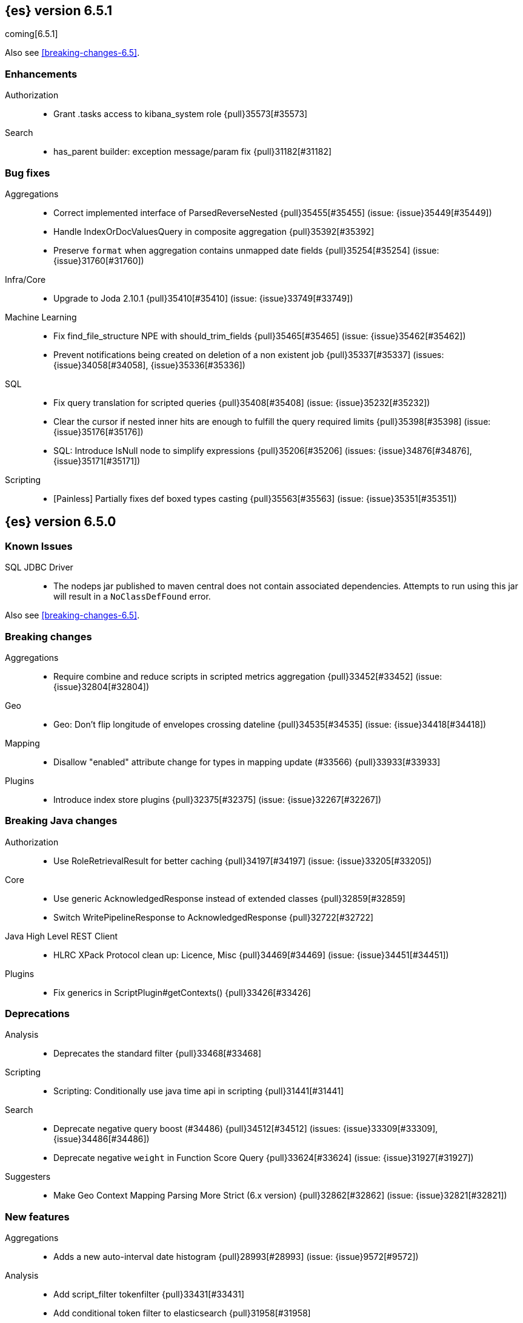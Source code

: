 ////
// To add a release, copy and paste the following text,  uncomment the relevant
// sections, and add a link to the new section in the list of releases in
// ../release-notes.asciidoc. Note that release subheads must be floated and
// sections cannot be empty.
// TEMPLATE

// [[release-notes-n.n.n]]
// == {es} n.n.n

// coming[n.n.n]

// Also see <<breaking-changes-n.n>>.

// [float]
// [[breaking-n.n.n]]
// === Breaking Changes

// [float]
// [[breaking-java-n.n.n]]
// === Breaking Java Changes

// [float]
// [[deprecation-n.n.n]]
// === Deprecations

// [float]
// [[feature-n.n.n]]
// === New Features

// [float]
// [[enhancement-n.n.n]]
// === Enhancements

// [float]
// [[bug-n.n.n]]
// === Bug Fixes

// [float]
// [[regression-n.n.n]]
// === Regressions

// [float]
// === Known Issues
////

[[release-notes-6.5.1]]
== {es} version 6.5.1

coming[6.5.1]

Also see <<breaking-changes-6.5>>.

[float]
[[enhancement-6.5.1]]
=== Enhancements

Authorization::
* Grant .tasks access to kibana_system role {pull}35573[#35573]

Search::
* has_parent builder: exception message/param fix {pull}31182[#31182]

[float]
[[bug-6.5.1]]
=== Bug fixes

Aggregations::
* Correct implemented interface of ParsedReverseNested {pull}35455[#35455] (issue: {issue}35449[#35449])
* Handle IndexOrDocValuesQuery in composite aggregation {pull}35392[#35392]
* Preserve `format` when aggregation contains unmapped date fields {pull}35254[#35254] (issue: {issue}31760[#31760])

Infra/Core::
* Upgrade to Joda 2.10.1 {pull}35410[#35410] (issue: {issue}33749[#33749])

Machine Learning::
* Fix find_file_structure NPE with should_trim_fields {pull}35465[#35465] (issue: {issue}35462[#35462])
* Prevent notifications being created on deletion of a non existent job {pull}35337[#35337] (issues: {issue}34058[#34058], {issue}35336[#35336])

SQL::
* Fix query translation for scripted queries {pull}35408[#35408] (issue: {issue}35232[#35232])
* Clear the cursor if nested inner hits are enough to fulfill the query required limits {pull}35398[#35398] (issue: {issue}35176[#35176])
* SQL: Introduce IsNull node to simplify expressions {pull}35206[#35206] (issues: {issue}34876[#34876], {issue}35171[#35171])

Scripting::
* [Painless] Partially fixes def boxed types casting {pull}35563[#35563] (issue: {issue}35351[#35351])

[[release-notes-6.5.0]]
== {es} version 6.5.0

[float]
=== Known Issues

SQL JDBC Driver::
* The nodeps jar published to maven central does not contain associated dependencies. 
Attempts to run using this jar will result in a `NoClassDefFound` error.

Also see <<breaking-changes-6.5>>.

[[breaking-6.5.0]]
[float]
=== Breaking changes

Aggregations::
* Require combine and reduce scripts in scripted metrics aggregation {pull}33452[#33452] (issue: {issue}32804[#32804])

Geo::
* Geo: Don't flip longitude of envelopes crossing dateline {pull}34535[#34535] (issue: {issue}34418[#34418])

Mapping::
* Disallow "enabled" attribute change for types in mapping update (#33566) {pull}33933[#33933]

Plugins::
* Introduce index store plugins {pull}32375[#32375] (issue: {issue}32267[#32267])



[[breaking-java-6.5.0]]
[float]
=== Breaking Java changes

Authorization::
* Use RoleRetrievalResult for better caching {pull}34197[#34197] (issue: {issue}33205[#33205])

Core::
* Use generic AcknowledgedResponse instead of extended classes {pull}32859[#32859]
* Switch WritePipelineResponse to AcknowledgedResponse {pull}32722[#32722]

Java High Level REST Client::
* HLRC XPack Protocol clean up: Licence, Misc {pull}34469[#34469] (issue: {issue}34451[#34451])

Plugins::
* Fix generics in ScriptPlugin#getContexts() {pull}33426[#33426]



[[deprecation-6.5.0]]
[float]
=== Deprecations

Analysis::
* Deprecates the standard filter {pull}33468[#33468]

Scripting::
* Scripting: Conditionally use java time api in scripting {pull}31441[#31441]

Search::
* Deprecate negative query boost (#34486) {pull}34512[#34512] (issues: {issue}33309[#33309], {issue}34486[#34486])
* Deprecate negative `weight` in Function Score Query {pull}33624[#33624] (issue: {issue}31927[#31927])

Suggesters::
* Make Geo Context Mapping Parsing More Strict (6.x version) {pull}32862[#32862] (issue: {issue}32821[#32821])



[[feature-6.5.0]]
[float]
=== New features

Aggregations::
* Adds a new auto-interval date histogram {pull}28993[#28993] (issue: {issue}9572[#9572])

Analysis::
* Add script_filter tokenfilter {pull}33431[#33431]
* Add conditional token filter to elasticsearch {pull}31958[#31958]

Audit::
* Backport Structured Audit Logging {pull}33894[#33894] (issue: {issue}31046[#31046])
* Structured audit logging {pull}31931[#31931] (issue: {issue}31046[#31046])

Authentication::
* Allow User/Password realms to disable authc {pull}34033[#34033] (issue: {issue}33292[#33292])

Authorization::
* [X-Pack] Beats centralized management: security role + licensing {pull}34305[#34305] (issues: {issue}30493[#30493], {issue}30520[#30520])
* Add get-user-privileges API {pull}33928[#33928] (issue: {issue}32777[#32777])
* Add support for "authorization_realms" {pull}33262[#33262]

CCR::
* [CCR] Added auto follow patterns feature {pull}33118[#33118] (issue: {issue}33007[#33007])

Index APIs::
* Add an index setting to control TieredMergePolicy#deletesPctAllowed {pull}32907[#32907]

Java High Level REST Client::
* add start trial API to HLRC {pull}32799[#32799]

Machine Learning::
* [ML] Label anomalies with  multi_bucket_impact {pull}34233[#34233]
* [ML] Add a file structure determination endpoint {pull}33471[#33471]
* [ML] Partition-wise maximum scores {pull}32748[#32748]

Mapping::
* New Annotated_text field type {pull}30364[#30364] (issue: {issue}29467[#29467])

Monitoring::
* APM server monitoring {pull}32515[#32515]

SQL::
* SQL: Implement `CONVERT`, an alternative to `CAST` {pull}34660[#34660] (issue: {issue}34513[#34513])
* SQL: Implement IN(value1, value2, ...) expression. {pull}34581[#34581] (issue: {issue}32955[#32955])
* SQL: TRUNCATE and ROUND functions {pull}33779[#33779] (issue: {issue}33494[#33494])
* SQL: Adds MONTHNAME, DAYNAME and QUARTER functions {pull}33411[#33411] (issue: {issue}33092[#33092])

Search::
* Add max_children limit to nested sort {pull}33587[#33587] (issue: {issue}33592[#33592])



[[enhancement-6.5.0]]
[float]
=== Enhancements

Aggregations::
* Rollup adding support for date field metrics (#34185) {pull}34200[#34200] (issue: {issue}34185[#34185])
* Add early termination support for min/max aggregations {pull}33375[#33375]
* Add early termination support to BucketCollector {pull}33279[#33279]
* Add interval response parameter to AutoDateInterval histogram {pull}33254[#33254]
* Scripted metric aggregations: add deprecation warning and system property to control legacy params {pull}31597[#31597] (issues: {issue}29328[#29328], {issue}30111[#30111])

Allocation::
* Skip rebalancing when cluster_concurrent_rebalance threshold reached {pull}33329[#33329] (issue: {issue}27628[#27628])

Analysis::
* Allow TokenFilterFactories to rewrite themselves against their preceding chain {pull}33702[#33702] (issue: {issue}33609[#33609])

Audit::
* Add opaque_id to index audit logging {pull}32260[#32260] (issue: {issue}31521[#31521])

Authentication::
* Security: reduce memory usage of DnRoleMapper {pull}34250[#34250] (issue: {issue}34237[#34237])
* Security: upgrade unboundid ldapsdk to 4.0.8 {pull}34247[#34247] (issue: {issue}33175[#33175])
* [Kerberos] Add realm name & UPN to user metadata {pull}33338[#33338]
* [SECURITY] Set Auth-scheme preference {pull}33156[#33156] (issue: {issue}32699[#32699])
* Token API supports the client_credentials grant {pull}33106[#33106]

Authorization::
* [Authz] Allow update settings action for system user {pull}34030[#34030] (issue: {issue}33119[#33119])
* Calculate changed roles on roles.yml reload {pull}33525[#33525] (issue: {issue}33205[#33205])
* [Kerberos] Add authorization realms support to Kerberos realm {pull}32392[#32392]
* [X-Pack] Beats centralized management: security role + licensing {pull}30520[#30520] (issue: {issue}30493[#30493])

Beats Plugin::
* [Monitoring] Update beats template to include apm-server metrics {pull}33286[#33286]

CRUD::
* Verify primary mode usage with assertions {pull}32667[#32667] (issues: {issue}10708[#10708], {issue}25692[#25692], {issue}32442[#32442])
* Refactor TransportShardBulkAction to better support retries {pull}31821[#31821]

Circuit Breakers::
* Whitelisting / from Circuit Breaker Exception (#32325) {pull}32666[#32666]

Core::
* Improved IndexNotFoundException's default error message {pull}34649[#34649] (issue: {issue}34628[#34628])
*  Prevent cause from being null in ShardOperationFailedException  {pull}32640[#32640] (issue: {issue}32608[#32608])
* Enable avoiding mmap bootstrap check {pull}32421[#32421] (issue: {issue}32267[#32267])

Discovery-Plugins::
* [GCE Discovery] Automatically set project-id and zone {pull}33721[#33721] (issue: {issue}13618[#13618])

Distributed::
* Add contains method to LocalCheckpointTracker {pull}33871[#33871] (issue: {issue}33656[#33656])
* Introduce global checkpoint listeners {pull}32696[#32696] (issue: {issue}32651[#32651])
* Expose whether or not the global checkpoint updated {pull}32659[#32659] (issue: {issue}32651[#32651])
* Include translog path in error message when translog is corrupted {pull}32251[#32251] (issue: {issue}24929[#24929])

Docs Infrastructure::
* Docs: Allow snippets to have line continuation {pull}32649[#32649]

Engine::
* Do not alloc full buffer for small change requests {pull}35158[#35158]
* Fill LocalCheckpointTracker with Lucene commit {pull}34474[#34474] (issues: {issue}0[#0], {issue}2[#2], {issue}33656[#33656])
* Lock down Engine.Searcher {pull}34363[#34363] (issue: {issue}34357[#34357])
* Fold EngineSearcher into Engine.Searcher {pull}34082[#34082]
* Build DocStats from SegmentInfos in ReadOnlyEngine {pull}34079[#34079] (issue: {issue}33903[#33903])
* Move CompletionStats into the Engine {pull}33847[#33847] (issue: {issue}33835[#33835])
* Move DocsStats into Engine {pull}33835[#33835]
* Add read-only Engine {pull}33563[#33563] (issues: {issue}32844[#32844], {issue}32867[#32867])
* Allow engine to recover from translog upto a seqno {pull}33032[#33032] (issue: {issue}32867[#32867])

Index APIs::
* Introduce index settings version {pull}34429[#34429]
* Add cluster-wide shard limit warnings {pull}34021[#34021] (issues: {issue}20705[#20705], {issue}32856[#32856])
* Copy and validate soft-deletes setting on resize {pull}33517[#33517] (issue: {issue}33321[#33321])
* Introduce mapping version to index metadata {pull}33147[#33147]
* update rollover to leverage write-alias semantics {pull}32216[#32216]

Ingest::
*  ingest: processor stats  {pull}34724[#34724] (issue: {issue}34202[#34202])
* ingest: better support for conditionals with simulate?verbose {pull}34155[#34155]
* ingest: correctly measure chained pipeline stats {pull}33912[#33912]
* ingest: support simulate with verbose for pipeline processor {pull}33839[#33839]
* [ingest] geo-ip performance improvements {pull}33029[#33029]
* ingest: Introduce the dissect processor {pull}32884[#32884]
* INGEST: Add Pipeline Processor {pull}32473[#32473] (issue: {issue}31842[#31842])
* Ingest: Add conditional per processor {pull}32398[#32398] (issue: {issue}21248[#21248])
* Introduce the dissect library {pull}32297[#32297]
* INGEST: Enable default pipelines {pull}32286[#32286] (issue: {issue}21101[#21101])
* INGEST: Implement Drop Processor {pull}32278[#32278] (issue: {issue}23726[#23726])
* Ingest: Support integer and long hex values in convert {pull}32213[#32213] (issue: {issue}32182[#32182])
* Add region ISO code to GeoIP Ingest plugin {pull}31669[#31669]

Java High Level REST Client::
* HLRC: Delete role API {pull}34620[#34620]
* [HLRC] Add support for Delete role mapping API {pull}34531[#34531]
* [HLRC] Add Start/Stop Watch Service APIs. {pull}34317[#34317]
* HLRC: ML Add preview datafeed api {pull}34284[#34284] (issue: {issue}29827[#29827])
* HLRC: ML Adding get datafeed stats API {pull}34271[#34271] (issue: {issue}29827[#29827])
* HLRC: Deactivate Watch API {pull}34192[#34192] (issues: {issue}29827[#29827], {issue}33988[#33988])
* Create/Update role mapping API {pull}34171[#34171] (issue: {issue}33745[#33745])
* HLRC: Get SSL Certificates API {pull}34135[#34135]
* [ML][HLRC] Replace REST-based ML test cleanup with the ML client {pull}34109[#34109]
* HLRC: Add activate watch action {pull}33988[#33988] (issue: {issue}29827[#29827])
* Add support for 'ack watch' to the HLRC. {pull}33962[#33962] (issue: {issue}29827[#29827])
* HLRC: Add throttling for update & delete-by-query {pull}33951[#33951]
* HLRC: ML Stop datafeed API {pull}33946[#33946] (issue: {issue}29827[#29827])
* HLRC: Add get rollup job {pull}33921[#33921]
* HLRC: ML start data feed API {pull}33898[#33898] (issue: {issue}29827[#29827])
*  HLRC: Add support for reindex rethrottling {pull}33832[#33832]
* HLRC: Reindex should support `requests_per_seconds` parameter {pull}33808[#33808]
* HLRC: Delete ML calendar {pull}33775[#33775] (issue: {issue}29827[#29827])
* HLRC: Get ML calendars {pull}33760[#33760] (issue: {issue}29827[#29827])
* [HLRC] Support for role mapper expression dsl {pull}33745[#33745]
* [HLRC][ML] Add ML get datafeed API to HLRC {pull}33715[#33715] (issue: {issue}29827[#29827])
* REST client: introduce a strict deprecation mode  {pull}33708[#33708] (issue: {issue}33534[#33534])
* [HLRC][ML] Add ML delete datafeed API to HLRC {pull}33667[#33667] (issue: {issue}29827[#29827])
* HLRC: Add support for XPack Post Start Basic Licence API {pull}33606[#33606] (issue: {issue}29827[#29827])
* [HLRC][ML] Add ML put datafeed API to HLRC {pull}33603[#33603] (issue: {issue}29827[#29827])
* Create a WatchStatus class for the high-level REST client. {pull}33527[#33527]
* HLRC: ML Delete Forecast API {pull}33526[#33526] (issue: {issue}29827[#29827])
* Add create rollup job api to high level rest client {pull}33521[#33521] (issues: {issue}29827[#29827], {issue}32703[#32703])
* HLRC: add change password API support {pull}33509[#33509] (issue: {issue}33481[#33481])
* HLRC: ML Forecast Job {pull}33506[#33506] (issue: {issue}29827[#29827])
* HLRC: add enable and disable user API support {pull}33481[#33481] (issue: {issue}29827[#29827])
* HLRC: Add ML get categories API {pull}33465[#33465] (issue: {issue}29827[#29827])
* HLRC: ML Post Data {pull}33443[#33443] (issue: {issue}29827[#29827])
* add start trial API to HLRC {pull}33406[#33406]
* HLRC: ML Update Job {pull}33392[#33392] (issue: {issue}29827[#29827])
* HLRC: Add ML get influencers API {pull}33389[#33389] (issue: {issue}29827[#29827])
* HLRC: ML PUT Calendar {pull}33362[#33362] (issue: {issue}29827[#29827])
* HLRC: Add ML get overall buckets API {pull}33297[#33297] (issue: {issue}29827[#29827])
* HLRC: create base timed request class {pull}33216[#33216]
* HLRC: add client side RefreshPolicy {pull}33209[#33209]
* HLRC: ML Flush job {pull}33187[#33187] (issue: {issue}29827[#29827])
* HLRC: Adding ML Job stats {pull}33183[#33183] (issue: {issue}29827[#29827])
* HLRC: Use Optional in validation logic {pull}33104[#33104]
* HLRC: Add ML Get Records API {pull}33085[#33085] (issue: {issue}29827[#29827])
* HLRC: Add ML Get Buckets API {pull}33056[#33056] (issue: {issue}29827[#29827])
* GraphClient for the high level REST client and associated tests. {pull}33025[#33025] (issue: {issue}29827[#29827])
* HLRC: Clear ML data after client tests {pull}33023[#33023] (issue: {issue}32993[#32993])
* HLRC: Add ML Get Job {pull}32960[#32960] (issue: {issue}29827[#29827])
* HLRC: ML Close Job {pull}32943[#32943] (issue: {issue}29827[#29827])
* HLRC: Create server agnostic request and response {pull}32912[#32912]
* Add GetRollupCaps API to high level rest client {pull}32880[#32880] (issues: {issue}29827[#29827], {issue}32703[#32703])
* HLRC: adding machine learning open job {pull}32860[#32860] (issue: {issue}29827[#29827])
* HLRC: Refactor WatchStatus {pull}32842[#32842] (issue: {issue}29827[#29827])
* HLRC: adding machine learning delete job {pull}32820[#32820] (issue: {issue}29827[#29827])
* HLRC: Refactor WatchStatus and implement activate watch {pull}32802[#32802] (issue: {issue}29827[#29827])
* REST high-level client: add delete by query API {pull}32782[#32782] (issues: {issue}27205[#27205], {issue}32679[#32679], {issue}32760[#32760])
* REST high-level client: add update by query API {pull}32760[#32760] (issues: {issue}27205[#27205], {issue}32679[#32679])
* HLRC: migration get assistance API {pull}32744[#32744] (issue: {issue}29827[#29827])
* Adding ML HLRC wrapper and put_job API call {pull}32726[#32726]
* Add create rollup job api to high level rest client {pull}32703[#32703] (issue: {issue}29827[#29827])
* REST high-level client: add reindex API {pull}32679[#32679] (issue: {issue}27205[#27205])
* HLRC: Add Delete License API {pull}32586[#32586] (issue: {issue}29827[#29827])
* Rest HL client: Add get license action {pull}32438[#32438] (issue: {issue}29827[#29827])
* HLRC: Add delete watch action {pull}32337[#32337] (issue: {issue}29827[#29827])
* HLRest: add xpack put user API {pull}32332[#32332] (issue: {issue}29827[#29827])
* Rest HL client: Add put license action {pull}32214[#32214] (issue: {issue}29827[#29827])
* Add Restore Snapshot High Level REST API {pull}32155[#32155] (issue: {issue}27205[#27205])
* Add put stored script support to high-level rest client {pull}31323[#31323] (issue: {issue}27205[#27205])

Logging::
* Logging: Make node name consistent in logger {pull}31588[#31588]

Machine Learning::
* ML: Adding support for lazy nodes (#29991) {pull}34538[#34538] (issue: {issue}29991[#29991])
* [ML] Add an ingest pipeline definition to structure finder {pull}34350[#34350]
* [ML] Add a timeout option to file structure finder {pull}34117[#34117]
* [ML] Allow asynchronous job deletion {pull}34058[#34058] (issue: {issue}32836[#32836])
* Make certain ML node settings dynamic (#33565) {pull}33961[#33961] (issue: {issue}33565[#33565])
* [ML] Display integers without .0 in file structure field stats {pull}33947[#33947]
* [ML] Return both Joda and Java formats from structure finder {pull}33900[#33900]
* Adding node_count to ML Usage (#33850) {pull}33863[#33863] (issue: {issue}33850[#33850])
* Delete custom index if the only contained job is deleted {pull}33788[#33788] (issue: {issue}30075[#30075])
* [ML] Allow overrides for some file structure detection decisions {pull}33630[#33630]
* [ML] Minor improvements to categorization Grok pattern creation {pull}33353[#33353]
* [ML] Delete forecast API (#31134) {pull}33218[#33218] (issue: {issue}31134[#31134])

Mapping::
* Preserve the order of nested documents in the Lucene index {pull}34225[#34225] (issue: {issue}33587[#33587])
* Don't count metadata fields towards index.mapping.total_fields.limit {pull}33386[#33386] (issue: {issue}24096[#24096])
* Add expected mapping type to `MapperException` {pull}31564[#31564] (issue: {issue}31502[#31502])

Monitoring::
* [Monitoring] Add additional necessary mappings for apm-server {pull}34392[#34392]
* Adding stack_monitoring_agent role {pull}34369[#34369]
* [Monitoring] Add cluster metadata to cluster_stats docs {pull}33860[#33860] (issue: {issue}33691[#33691])
* Implement xpack.monitoring.elasticsearch.collection.enabled setting {pull}33474[#33474] (issue: {issue}33290[#33290])

Network::
* Pass the host name on as `server_name` if proxy mode is on {pull}34559[#34559]
* Bad regex in CORS settings should throw a nicer error {pull}34035[#34035]
* Add sni name to SSLEngine in netty transport (#33144) {pull}33513[#33513] (issue: {issue}32517[#32517])
* Add sni name to SSLEngine in netty transport {pull}33144[#33144] (issue: {issue}32517[#32517])
* Add proxy support to RemoteClusterConnection {pull}33062[#33062] (issues: {issue}31840[#31840], {issue}32517[#32517])
* Use a dedicated ConnectionManger for RemoteClusterConnection {pull}32988[#32988] (issue: {issue}31835[#31835])

Packaging::
* Add Ubuntu 18.04 to packaging tests {pull}34139[#34139]

Ranking::
* Add minimal sanity checks to custom/scripted similarities. (backport) {pull}33893[#33893] (issue: {issue}33564[#33564])
* Use the global doc id to generate random scores {pull}33599[#33599]

Recovery::
* Use soft-deleted docs to resolve strategy for engine operation {pull}35230[#35230] (issues: {issue}0[#0], {issue}1[#1], {issue}33656[#33656], {issue}34474[#34474])
* Propagate auto_id_timestamp in primary-replica resync {pull}33964[#33964] (issue: {issue}33693[#33693])
* Restore local history from translog on promotion {pull}33616[#33616] (issues: {issue}32867[#32867], {issue}33473[#33473])
* Reset replica engine to global checkpoint on promotion {pull}33473[#33473] (issue: {issue}32867[#32867])
* Bootstrap a new history_uuid when force allocating a stale primary {pull}33432[#33432] (issue: {issue}26712[#26712])
* Integrates soft-deletes into Elasticsearch {pull}33222[#33222] (issues: {issue}29530[#29530], {issue}30086[#30086], {issue}30120[#30120], {issue}30335[#30335], {issue}30522[#30522], {issue}31106[#31106])

Rollup::
* [Rollup] Add support for date histo `format` when searching {pull}34537[#34537] (issue: {issue}34391[#34391])
* [Rollup] Only allow aggregating on multiples of configured interval {pull}32052[#32052]

SQL::
* SQL: Improve CircuitBreaker logic for SqlParser {pull}35300[#35300] (issue: {issue}35299[#35299])
* SQL: Optimizer rule for folding nullable expressions {pull}35080[#35080] (issue: {issue}34826[#34826])
* SQL: Improve painless script generated from `IN` {pull}35055[#35055] (issue: {issue}34750[#34750])
* SQL: Implement CAST between STRING and IP {pull}34949[#34949] (issue: {issue}34799[#34799])
* SQL: Fix function args verification and error msgs {pull}34926[#34926] (issues: {issue}33469[#33469], {issue}34752[#34752])
* SQL: Introduce ODBC mode, similar to JDBC {pull}34825[#34825] (issue: {issue}34720[#34720])
* SQL: Introduce support for IP fields {pull}34758[#34758] (issue: {issue}32499[#32499])
* SQL: Implement null handling for `IN(v1, v2, ...)` {pull}34750[#34750] (issue: {issue}34582[#34582])
* SQL: handle X-Pack or X-Pack SQL not being available in a more graceful way {pull}34736[#34736] (issue: {issue}30009[#30009])
* SQL: Support pattern against compatible indices {pull}34718[#34718] (issues: {issue}31611[#31611], {issue}31837[#31837], {issue}33803[#33803])
* SQL: Allow min/max aggregates on date fields {pull}34699[#34699] (issue: {issue}34477[#34477])
* SQL: Introduce support for NULL values (#34573) {pull}34640[#34640] (issue: {issue}32079[#32079])
* SQL: return constants for all matching records in constants-containing SELECTs {pull}34576[#34576] (issue: {issue}31863[#31863])
* SQL: Functions enhancements (OCTET_LENGTH function, order functions alphabetically, RANDOM function docs) {pull}34101[#34101] (issue: {issue}33477[#33477])
* SQL: Internal refactoring of operators as functions {pull}34097[#34097] (issue: {issue}33975[#33975])
* SQL: Remove more ANTLR4 grammar ambiguities {pull}34074[#34074] (issue: {issue}33854[#33854])
* SQL: Move away internally from JDBCType to SQLType {pull}33913[#33913] (issue: {issue}33904[#33904])
* SQL: Fix ANTL4 Grammar ambiguities. {pull}33854[#33854] (issue: {issue}31885[#31885])
* SQL: Better handling of number parsing exceptions {pull}33776[#33776] (issue: {issue}33622[#33622])
* SQL: Grammar tweak for number declarations {pull}33767[#33767] (issue: {issue}33765[#33765])
* SQL: Return functions in JDBC driver metadata {pull}33672[#33672] (issue: {issue}33671[#33671])
* SQL: Make Literal a NamedExpression {pull}33583[#33583] (issue: {issue}33523[#33523])
* SQL: Improve alias vs index resolution {pull}33393[#33393] (issue: {issue}33363[#33363])
* SQL: Align SYS TABLE for ODBC SQL_ALL_* args {pull}33364[#33364] (issue: {issue}33312[#33312])
* SQL: Show/desc commands now support table ids {pull}33363[#33363] (issue: {issue}33294[#33294])
* SQL: Support multi-index format as table identifier {pull}33278[#33278]
* SQL: Multiple indices pattern {pull}33162[#33162]
* SQL: skip uppercasing/lowercasing function tests for AZ locales as well {pull}32910[#32910] (issue: {issue}32589[#32589])
* SQL: test coverage for JdbcResultSet {pull}32813[#32813] (issue: {issue}32078[#32078])
* SQL: Added support for string manipulating functions with more than one parameter {pull}32356[#32356] (issue: {issue}31604[#31604])

Scripting::
* Painless: Add Static Methods Shortcut {pull}33440[#33440]
* Painless: Add Bindings {pull}33042[#33042]

Search::
* Replace version with reader cache key in IndicesRequestCache {pull}34189[#34189] (issues: {issue}27650[#27650], {issue}33473[#33473])
* Handle terms query when detecting if a query can match nested docs {pull}34072[#34072] (issue: {issue}34067[#34067])
* Add a limit for graph phrase query expansion {pull}34031[#34031]
* Clarify RemoteClusterService#groupIndices behaviour {pull}33899[#33899]
* Add nested and object fields to field capabilities response {pull}33803[#33803] (issue: {issue}33237[#33237])
* Introduce a `search_throttled` threadpool {pull}33732[#33732]
* Upgrade remote cluster settings {pull}33537[#33537] (issues: {issue}33413[#33413], {issue}33536[#33536])
* Remove unsupported group_shard_failures parameter {pull}33208[#33208] (issue: {issue}32598[#32598])
* Profiler: Don’t profile NEXTDOC for ConstantScoreQuery. {pull}33196[#33196] (issue: {issue}23430[#23430])
* Change query field expansion {pull}33020[#33020] (issues: {issue}31655[#31655], {issue}31798[#31798])
* Expose `max_concurrent_shard_requests` in `_msearch` {pull}33016[#33016] (issue: {issue}31877[#31877])
* Search: Support of wildcard on docvalue_fields {pull}32980[#32980] (issues: {issue}26299[#26299], {issue}26390[#26390])
* Ignore script fields when size is 0 {pull}31917[#31917] (issue: {issue}31824[#31824])

Security::
* Generate non-encrypted license public key {pull}34626[#34626]
* Security: don't call prepare index for reads {pull}34568[#34568] (issues: {issue}33205[#33205], {issue}34246[#34246])
* Enable security automaton caching {pull}34028[#34028]
* Add Debug/Trace logging to token service {pull}34022[#34022]
* Security index expands to a single replica {pull}33131[#33131] (issues: {issue}29712[#29712], {issue}29933[#29933])
* Introduce fips_mode setting and associated checks {pull}32326[#32326]

Settings::
* Introduce private settings {pull}33327[#33327] (issue: {issue}31286[#31286])
* Add user-defined cluster metadata {pull}33325[#33325] (issue: {issue}33220[#33220])
* Add settings updater for 2 affix settings {pull}33050[#33050]

Snapshot/Restore::
* Use more precise does S3 bucket exist method {pull}34123[#34123]
* Add `_source`-only snapshot repository {pull}32844[#32844]
* Increase max chunk size to 256Mb for repo-azure {pull}32101[#32101] (issue: {issue}12448[#12448])
* Update AWS SDK to 1.11.340  in repository-s3 {pull}30723[#30723] (issues: {issue}22758[#22758], {issue}25552[#25552], {issue}30474[#30474])

Stats::
* Add cluster UUID to Cluster Stats API response {pull}32206[#32206] (issue: {issue}32205[#32205])

Store::
* add elasticsearch-shard tool to 6.x {pull}33848[#33848] (issue: {issue}31389[#31389])
* drop `index.shard.check_on_startup: fix` {pull}32279[#32279] (issue: {issue}31389[#31389])

Suggesters::
* Completion types with multi-fields support {pull}34081[#34081] (issue: {issue}15115[#15115])

Watcher::
* Watcher: Reduce script cache churn by checking for mustache tags {pull}33978[#33978] (issue: {issue}29280[#29280])
* [Watcher] Improved error messages for CronEvalTool {pull}32800[#32800] (issue: {issue}32735[#32735])
* Watcher: Use Bulkprocessor in HistoryStore/TriggeredWatchStore {pull}32490[#32490]
* Watcher: migrate PagerDuty v1 events API to v2 API {pull}32285[#32285] (issue: {issue}32243[#32243])

ZenDiscovery::
* Allow excluding folder names when scanning for dangling indices {pull}34349[#34349]



[[bug-6.5.0]]
[float]
=== Bug fixes

Aggregations::
* Fix handling of empty keyword in terms aggregation {pull}34457[#34457] (issue: {issue}34434[#34434])
* Check self references in metric agg after last doc collection (#33593) {pull}34001[#34001]
* Unmapped aggs should not run pipelines if they delegate reduction {pull}33528[#33528] (issue: {issue}33514[#33514])
* For filters aggregations, make sure that rewrites preserve other_bucket. {pull}32921[#32921] (issue: {issue}32834[#32834])

Allocation::
* DiskThresholdDecider#canAllocate can report negative free bytes {pull}33641[#33641] (issue: {issue}33596[#33596])
* Don't omit default values when updating routing exclusions (#32721) {pull}33638[#33638]

Analysis::
* Check stemmer language setting early {pull}34601[#34601] (issue: {issue}34170[#34170])

Authentication::
* ListenableFuture should preserve ThreadContext {pull}34394[#34394]
* Allow an AuthenticationResult to return metadata {pull}34382[#34382] (issues: {issue}34290[#34290], {issue}34332[#34332])
* Preserve thread context during authentication  {pull}34290[#34290]
* [Kerberos] Add debug log statement for exceptions {pull}32663[#32663]
* [Kerberos] Remove Kerberos bootstrap checks {pull}32451[#32451]

Authorization::
* Handle missing user in user privilege APIs {pull}34575[#34575] (issue: {issue}34567[#34567])
* Allow query caching by default again {pull}33328[#33328] (issue: {issue}33191[#33191])
* Fix role query that can match nested documents {pull}32705[#32705]
* Make get all app privs requires "*" permission {pull}32460[#32460]

CAT APIs::
* Fix potential NPE in `_cat/shards/` with partial CommonStats {pull}33858[#33858]
* Cat apis: Fix index creation time to use strict date format {pull}32510[#32510] (issue: {issue}32466[#32466])

CRUD::
* Fix DeleteRequest validation for nullable or empty id/type {pull}35314[#35314] (issue: {issue}35297[#35297])
* Fix NOOP bulk updates {pull}32819[#32819] (issues: {issue}31821[#31821], {issue}32808[#32808])

Circuit Breakers::
* Make accounting circuit breaker settings dynamic {pull}34372[#34372] (issue: {issue}34368[#34368])

Core::
* Fix AutoQueueAdjustingExecutorBuilder settings validation {pull}33922[#33922]
* Fix Javadoc issues in 6.x for JDK11 {pull}33579[#33579]
* Core: Add java time xcontent serializers {pull}33120[#33120] (issue: {issue}31853[#31853])
* Protect scheduler engine against throwing listeners {pull}32998[#32998]
* Fix content type detection with leading whitespace {pull}32632[#32632] (issue: {issue}32357[#32357])

Distributed::
* Only notify ready global checkpoint listeners {pull}33690[#33690]
* Enable global checkpoint listeners to timeout {pull}33620[#33620] (issue: {issue}32696[#32696])
* Fix race between replica reset and primary promotion {pull}32442[#32442] (issues: {issue}32118[#32118], {issue}32304[#32304], {issue}32431[#32431])

Engine::
* Acquire seacher on closing engine should throw AlreadyClosedException {pull}33331[#33331] (issue: {issue}33330[#33330])
* Trim unreferenced translog when the safe commit advanced {pull}32967[#32967] (issues: {issue}28140[#28140], {issue}32089[#32089])
* All Translog inner closes should happen after tragedy exception is set {pull}32674[#32674] (issue: {issue}32526[#32526])

Geo::
* Fix north pole overflow error in GeoHashUtils.bbox() {pull}32891[#32891] (issue: {issue}32857[#32857])
* Use the determinant formula for calculating the orientation of a polygon {pull}27967[#27967]

Index APIs::
* Make XContentBuilder in AliasActions build `is_write_index` field {pull}35071[#35071]
* Do not update number of replicas on no indices {pull}34481[#34481]
* [Security] Get Alias API wildcard exclusion with Security {pull}34144[#34144] (issues: {issue}33518[#33518], {issue}33805[#33805])
* Allow to clear the fielddata cache per field {pull}33807[#33807] (issue: {issue}33798[#33798])
* CORE: Make Pattern Exclusion Work with Aliases {pull}33518[#33518] (issue: {issue}33395[#33395])
* Fix IndexMetaData loads after rollover {pull}33394[#33394] (issue: {issue}33316[#33316])
* Copy missing segment attributes in getSegmentInfo {pull}32396[#32396]

Ingest::
* INGEST: Create Index Before Pipeline Execute {pull}32786[#32786] (issue: {issue}32758[#32758])

Java High Level REST Client::
* HLRC: Fixing bug when getting a missing pipeline {pull}34286[#34286] (issue: {issue}34119[#34119])
* Aggregations/HL Rest client fix: missing scores {pull}32774[#32774] (issue: {issue}32770[#32770])
* HLRC: Ban LoggingDeprecationHandler {pull}32756[#32756] (issue: {issue}32151[#32151])
* HLRC: Move commercial clients from XPackClient {pull}32596[#32596]
* High-level client: fix clusterAlias parsing in SearchHit {pull}32465[#32465]
* REST high-level client: parse back _ignored meta field {pull}32362[#32362]

License::
* Address license state update/read thread safety {pull}33396[#33396]

Logging::
* Logging: Configure the node name when we have it {pull}32983[#32983] (issue: {issue}32793[#32793])

Machine Learning::
* [ML] Prevent default job values overwriting nulled fields {pull}34804[#34804]
* Handle pre-6.x time fields {pull}34373[#34373]
* [ML] Get job stats request should filter non-ML job tasks {pull}33516[#33516] (issue: {issue}33515[#33515])
* [ML] Prevent NPE parsing the stop datafeed request. {pull}33347[#33347]
* [ML] fix updating opened jobs scheduled events (#31651) {pull}32881[#32881] (issue: {issue}31651[#31651])
* Clear Job#finished_time when it is opened (#32605) {pull}32755[#32755]
* [ML] Fix thread leak when waiting for job flush (#32196) {pull}32541[#32541] (issue: {issue}32196[#32196])

Mapping::
* Fix field mapping updates with similarity {pull}33634[#33634] (issue: {issue}33611[#33611])
* Ensure that _exists queries on keyword fields use norms when they're available. {pull}33006[#33006]
* Make sure that field collapsing supports field aliases. {pull}32648[#32648] (issue: {issue}32623[#32623])
* Improve the error message when an index is incompatible with field aliases. {pull}32482[#32482]

Monitoring::
* Typo in x-pack template for thread_pool.management {pull}34224[#34224]

Network::
* NETWORKING: Add SSL Handler before other Handlers {pull}34636[#34636] (issue: {issue}33998[#33998])
* Handle null SSLSessions during invalidation {pull}34130[#34130] (issue: {issue}32124[#32124])
*  Support PKCS#11 tokens as keystores and truststores  {pull}34063[#34063] (issue: {issue}11[#11])
* Parse PEM Key files leniantly {pull}33173[#33173] (issue: {issue}33168[#33168])
* NETWORKING: http.publish_host Should Contain CNAME {pull}32806[#32806] (issue: {issue}22029[#22029])
* NETWORKING: Make RemoteClusterConn. Lazy Resolve DNS {pull}32764[#32764] (issue: {issue}28858[#28858])
* Release requests in cors handle {pull}32410[#32410]
* Release requests in cors handler {pull}32364[#32364]

Packaging::
* Fix use of hostname in Windows service {pull}34193[#34193]
* Add temporary directory cleanup workarounds {pull}32615[#32615] (issue: {issue}31732[#31732])

Percolator::
* Ignore date ranges containing 'now' when pre-processing a percolator query {pull}35160[#35160]

REST API::
* Core: Fix IndicesSegmentResponse.toXcontent() serialization {pull}33414[#33414] (issue: {issue}29120[#29120])

Recovery::
* Resync fails to notify on unavaiable exceptions {pull}33615[#33615] (issues: {issue}31179[#31179], {issue}33613[#33613])
* Ensure to generate identical NoOp for the same failure {pull}33141[#33141] (issue: {issue}32986[#32986])

Rollup::
* [Rollup] Proactively resolve index patterns in RollupSearch endoint {pull}34930[#34930] (issue: {issue}34828[#34828])
* Address BWC bug due to default metrics in (#34764) {pull}34810[#34810] (issue: {issue}34764[#34764])
* Allowing {index}/_xpack/rollup/data to accept comma delimited list {pull}34115[#34115]
* [Rollup] Fix Caps Comparator to handle calendar/fixed time {pull}33336[#33336] (issue: {issue}32052[#32052])
* [Rollup] Better error message when trying to set non-rollup index {pull}32965[#32965]
* [Rollup] Return empty response when aggs are missing {pull}32796[#32796] (issue: {issue}32256[#32256])
* [Rollup] Improve ID scheme for rollup documents {pull}32558[#32558] (issue: {issue}32372[#32372])

SQL::
* SQL: Fix null handling for AND and OR in SELECT {pull}35277[#35277] (issue: {issue}35240[#35240])
* SQL: Handle null literal for AND and OR in `WHERE` {pull}35236[#35236] (issue: {issue}35088[#35088])
* SQL: Introduce NotEquals node to simplify expressions {pull}35234[#35234] (issues: {issue}35210[#35210], {issue}35233[#35233])
* SQL: handle wildcard expansion on incorrect fields {pull}35134[#35134] (issue: {issue}35092[#35092])
* SQL: Fix null handling for IN => painless script {pull}35124[#35124] (issues: {issue}35108[#35108], {issue}35122[#35122])
* SQL: Register missing processors {pull}35121[#35121] (issue: {issue}35119[#35119])
* SQL: Fix NPE thrown if HAVING filter evals to null {pull}35108[#35108] (issue: {issue}35107[#35107])
* SQL: Proper handling of nested fields at the beginning of the columns list {pull}35068[#35068] (issue: {issue}32951[#32951])
* SQL: Fix incorrect AVG data type {pull}34948[#34948] (issue: {issue}33773[#33773])
* SQL: Add `CAST` and `CONVERT` to `SHOW FUNCTIONS` {pull}34940[#34940] (issue: {issue}34939[#34939])
* SQL: Handle aggregation for null group {pull}34916[#34916] (issue: {issue}34896[#34896])
* SQL: Provide null-safe scripts for Not and Neg {pull}34877[#34877] (issue: {issue}34848[#34848])
* SQL: Return error with ORDER BY on non-grouped. {pull}34855[#34855] (issue: {issue}34590[#34590])
* SQL: Fix queries with filter resulting in NO_MATCH {pull}34812[#34812] (issue: {issue}34613[#34613])
* SQL: Fix edge case: `<field> IN (null)` {pull}34802[#34802] (issue: {issue}34750[#34750])
* SQL: Verifier allows aliases aggregates for sorting {pull}34773[#34773] (issue: {issue}34607[#34607])
* SQL: the SSL default configuration shouldn't override the https protocol if used {pull}34635[#34635] (issue: {issue}33817[#33817])
* JDBC: Fix artifactId in pom {pull}34478[#34478] (issue: {issue}34399[#34399])
* SQL: Fix grammar for `*` in arithm expressions {pull}34176[#34176] (issue: {issue}33957[#33957])
* SQL: Fix function resolution {pull}34137[#34137] (issue: {issue}34114[#34114])
* SQL: Fix query translation of GroupBy with Having {pull}34010[#34010] (issue: {issue}33520[#33520])
* SQL: Prevent StackOverflowError when parsing large statements {pull}33902[#33902] (issue: {issue}32942[#32942])
* SQL: Fix issue with options for QUERY() and MATCH(). {pull}33828[#33828] (issue: {issue}32602[#32602])
* SQL: Return correct catalog separator in JDBC {pull}33670[#33670] (issue: {issue}33654[#33654])
* SQL: Fix result column names for CAST {pull}33604[#33604] (issue: {issue}33571[#33571])
* SQL: Fix result column names for arithmetic functions {pull}33500[#33500] (issues: {issue}14[#14], {issue}31869[#31869])
* SQL: Fix bug in REPLACE function. Adds more tests to all string functions {pull}33478[#33478]
* SQL: handle differently security connection related errors in the CLI {pull}33255[#33255] (issue: {issue}33230[#33230])
* SQL: prevent duplicate generation for repeated aggs {pull}33252[#33252] (issue: {issue}30287[#30287])
* SQL: Enable aggregations to create a separate bucket for missing values {pull}32832[#32832] (issue: {issue}32831[#32831])
* SQL: Bug fix for the optional "start" parameter usage inside LOCATE function {pull}32576[#32576] (issue: {issue}32554[#32554])
* SQL: Minor fix for javadoc {pull}32573[#32573] (issue: {issue}32553[#32553])

Scripting::
* Scripting: Add back lookup vars in score script {pull}34833[#34833]
* Scripting: Add back params._source access in scripted metric aggs {pull}34777[#34777] (issue: {issue}33884[#33884])
* Test: Fix last reference to SearchScript {pull}34731[#34731] (issue: {issue}34683[#34683])
* Ensure map keys cannot be self referencing {pull}34569[#34569]
* [Painless] Add a Map for java names to classes for use in the custom classloader {pull}34424[#34424]
* [Painless] Allow statically imported methods without whitelisted class {pull}34370[#34370]
* Painless: Remove caching of Painless scripts {pull}34116[#34116]
* Painless: Fix Bindings Bug {pull}33274[#33274]
* Painless: Fix Semicolon Regression {pull}33212[#33212] (issue: {issue}33193[#33193])
* Scripting: Fix painless compiler loader to know about context classes {pull}32385[#32385]

Search::
* Fix inner_hits retrieval when stored fields are disabled {pull}34652[#34652] (issues: {issue}32941[#32941], {issue}33018[#33018])
* Fix cross fields mode of the query_string query {pull}34216[#34216] (issue: {issue}34215[#34215])
* Support 'string'-style queries on metadata fields when reasonable. {pull}34089[#34089] (issue: {issue}34062[#34062])
* Improves doc values format deprecation message {pull}33576[#33576] (issue: {issue}33572[#33572])
* Fix nested _source retrieval with includes/excludes {pull}33180[#33180] (issues: {issue}33163[#33163], {issue}33170[#33170])
* Fix quoted _exists_ query {pull}33019[#33019] (issue: {issue}28922[#28922])
* Fix multi fields empty query {pull}33017[#33017] (issue: {issue}33009[#33009])
* XContentBuilder to handle BigInteger and BigDecimal {pull}32888[#32888] (issue: {issue}32395[#32395])
* Do NOT allow termvectors on nested fields {pull}32728[#32728] (issues: {issue}21625[#21625], {issue}32652[#32652])
* Cross-cluster search: preserve cluster alias in shard failures {pull}32608[#32608]

Security::
* Security: use x-pack config files when present {pull}33688[#33688] (issue: {issue}33464[#33464])
* Security: use default scroll keepalive {pull}33639[#33639]
* Enable FIPS140LicenseBootstrapCheck {pull}32903[#32903] (issue: {issue}32437[#32437])

Settings::
* CORE: Validate Type for String Settings {pull}33503[#33503] (issue: {issue}33135[#33135])
* Fix deprecated setting specializations {pull}33412[#33412]
* Apply settings filter to get cluster settings API {pull}33247[#33247]

Snapshot/Restore::
* Register Azure max_retries setting {pull}35286[#35286]
* Do not override named S3 client credentials {pull}33793[#33793] (issue: {issue}33769[#33769])
* Ensure fully deleted segments are accounted for correctly {pull}33757[#33757] (issues: {issue}32844[#32844], {issue}33689[#33689], {issue}33755[#33755])

Suggesters::
* Fix completion suggester's score tie-break {pull}34508[#34508] (issue: {issue}34378[#34378])
* Null completion field should not throw IAE {pull}33268[#33268]

Transport API::
* Fix serialization of empty field capabilities response {pull}33263[#33263]

Watcher::
* watcher: Fix integration tests to ensure correct start/stop of Watcher {pull}35271[#35271] (issues: {issue}29877[#29877], {issue}30705[#30705], {issue}33291[#33291], {issue}34448[#34448], {issue}34462[#34462])
* Make Watcher validation message copy/pasteable {pull}33497[#33497] (issue: {issue}33369[#33369])
* Watcher: Reload properly on remote shard change {pull}33167[#33167]
* Watcher: Fix race condition when reloading watches {pull}33157[#33157]
* Guard against null in email admin watches {pull}32923[#32923] (issue: {issue}32590[#32590])
* Watcher: Properly find next valid date in cron expressions {pull}32734[#32734]

ZenDiscovery::
* Fix logging of cluster state update descriptions {pull}34182[#34182] (issue: {issue}28941[#28941])



[[regression-6.5.0]]
[float]
=== Regressions

Search::
* Preserve index_uuid when creating QueryShardException {pull}32677[#32677] (issue: {issue}32608[#32608])



[[upgrade-6.5.0]]
[float]
=== Upgrades

Core::
* CORE: Upgrade to Jackson 2.8.11 {pull}32670[#32670] (issue: {issue}30352[#30352])
* Dependencies: Upgrade to joda time 2.10 {pull}32160[#32160]

Ingest::
* Update geolite2 database in ingest geoip plugin {pull}33840[#33840]

Logging::
* LOGGING: Upgrade to Log4J 2.11.1 (#32616) {pull}32656[#32656] (issues: {issue}27300[#27300], {issue}32537[#32537])
* LOGGING: Upgrade to Log4J 2.11.1 {pull}32616[#32616] (issues: {issue}27300[#27300], {issue}32537[#32537])

Network::
* NETWORKING: Upgrade Netty to 4.1.30 {pull}34417[#34417] (issue: {issue}34411[#34411])
* NETWORKING: Upgrade to Netty 4.1.29 {pull}33984[#33984]

Search::
* Upgrade to Lucene-7.5.0-snapshot-13b9e28f9d {pull}32730[#32730]
* Upgrade to Lucene-7.5.0-snapshot-608f0277b0 {pull}32390[#32390]

Watcher::
* Dependencies: Update javax.mail in watcher to 1.6.2 {pull}33664[#33664]
